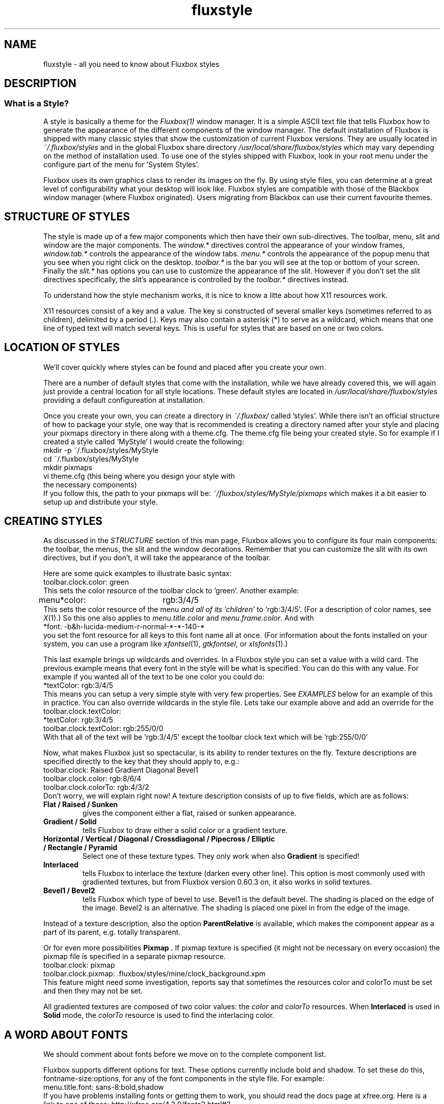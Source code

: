 .\" AT THE BOTTOM IS ADD ONS TO THE PAGE search /ADDITIONS
.\" Manual page for Fluxbox Styles
.\"
.\" Fluxbox is Copyright (c) 2001-2004 Henrik Kinnunen
.\" Fluxstyle(1) is Copyright (c) 2004 Curt Micol
.\"
.\" This manual page is freely distrubted and modified.
.\" Parts of the text are taken from websites and style
.\" files on http://www.fluxbox.org and http://www.fluxmod.dk
.\"
.\" Created and Updated for version 0.9.7 by Curt Micol <asenchi@asenchi.com>
.\"
.\" Define this: <blockquote><pre>
.de EX
.ne 5
.if n .sp 1
.if t .sp .5
.nf
.in +.5i
..
.de EE
.fi
.in -.5i
.if n .sp 1
.if t .sp .5
..
.\" Begin actual page
.\"
.TH fluxstyle 1 "January 7th, 2004" "0.9.8"
.SH NAME
fluxstyle \- all you need to know about Fluxbox styles
.SH DESCRIPTION
.\"
.\" Taken from the documentation
.\"
.SS What is a Style?
A style is basically a theme for the 
.IR Fluxbox(1)
window manager. It is a simple ASCII text file that tells Fluxbox how
to generate the appearance of the different components of the window manager.
The default installation of Fluxbox is shipped with many classic styles that
show the customization of current Fluxbox versions. They are usually located in
.IR ~/.fluxbox/styles
and in the global Fluxbox share directory
.IR /usr/local/share/fluxbox/styles
which may vary depending on the method of installation used. To use one of
the styles shipped with Fluxbox, look in your root menu under the configure
part of the menu for 'System Styles'.
.PP
Fluxbox uses its own graphics class to render its images on the fly.  By using
style files, you can determine at a great level of configurability what your
desktop will look like.  Fluxbox styles are compatible with those of the
Blackbox window manager (where Fluxbox originated).  Users migrating from
Blackbox can use their current favourite themes.

.SH STRUCTURE OF STYLES
The style is made up of a few major components which then have their own
sub-directives. The toolbar, menu, slit and window are the major components.  The
.IR window.*
directives control the appearance of your window frames,
.IR window.tab.*
controls the appearance of the window tabs.
.IR menu.*
controls the appearance of the popup menu that you see when you right click
on the desktop.
.IR toolbar.*
is the bar you will see at the top or bottom of your screen. Finally the
.IR slit.*
has options you can use to customize the appearance of the slit. However
if you don't set the slit directives specifically, the slit's appearance is controlled
by the
.IR toolbar.*
directives instead.
.PP
To understand how the style mechanism works, it is nice to know a litte about how
X11 resources work.
.PP
X11 resources consist of a key and a value.  The key si constructed of several smaller
keys (sometimes referred to as children), delimited by a period (.).  Keys may also
contain a asterisk (*) to serve as a wildcard, which means that one line of typed text
will match several keys.  This is useful for styles that are based on one or two colors.

.SH LOCATION OF STYLES
We'll cover quickly where styles can be found and placed after you create your own.
.PP
There are a number of default styles that come with the installation, while we have already
covered this, we will again just provide a central location for all style locations.  These
default styles are located in
.IR /usr/local/share/fluxbox/styles
providing a default configureation at installation.
.PP
Once you create your own, you can create a directory in
.IR ~/.fluxbox/
called 'styles'.  While there isn't an official structure of how to package your style, one way that is recommended is creating a directory named after your style and placing your pixmaps directory in there along with a theme.cfg.  The theme.cfg file being your created style.  So for example if I created a style called 'MyStyle' I would create the following:
.EX
mkdir -p ~/.fluxbox/styles/MyStyle
cd ~/.fluxbox/styles/MyStyle
mkdir pixmaps
vi theme.cfg (this being where you design your style with
              the necessary components)
.EE
If you follow this, the path to your pixmaps will be:
.IR ~/fluxbox/styles/MyStyle/pixmaps
which makes it a bit easier to setup up and distribute your style.

.SH CREATING STYLES
As discussed in the
.IR STRUCTURE
section of this man page, Fluxbox allows you to configure its four main components: the toolbar, the menus, the
slit and the window decorations.  Remember that you can customize the slit with its own
directives, but if you don't, it will take the appearance of the toolbar.
.PP
Here are some quick examples to illustrate basic syntax:
.EX
toolbar.clock.color: green
.EE
This sets the color resource of the toolbar clock to 'green'.  Another example:
.EX
menu*color:	rgb:3/4/5
.EE
This sets the color resource of the menu
.I and all of its 'children'
to `rgb:3/4/5'.  
(For a description of color names, see
.IR X (1).)
So this one also applies to
.IR menu.title.color " and " menu.frame.color .
And with   
.EX
*font:  -b&h-lucida-medium-r-normal-*-*-140-*
.EE
you set the font resource for all keys to this font name all at once.
(For information about the fonts installed on your system, you can use a program like
.IR xfontsel "(1), " gtkfontsel ", or " xlsfonts "(1).)"
.PP
This last example brings up wildcards and overrides.  In a Fluxbox style you can set a value
with a wild card.  The previous example means that every font in the style will be what is
specified.  You can do this with any value.  For example if you wanted all of the text to be one
color you could do:
.EX
*textColor:  rgb:3/4/5
.EE
This means you can setup a very simple style with very few properties.  See
.IR EXAMPLES
below for an example of this in practice.  You can also override wildcards in the style
file.  Lets take our example above and add an override for the toolbar.clock.textColor:
.EX
*textColor: rgb:3/4/5
toolbar.clock.textColor: rgb:255/0/0
.EE
With that all of the text will be 'rgb:3/4/5' except the toolbar clock text which will be 'rgb:255/0/0'
.PP
Now, what makes Fluxbox just so spectacular, is its ability to render textures
on the fly.
Texture descriptions are specified directly to the key that they
should apply to, e.g.:
.ta \w'toolbar.clock.colorTo:\ 'u
.EX
toolbar.clock:  Raised Gradient Diagonal Bevel1
toolbar.clock.color:    rgb:8/6/4
toolbar.clock.colorTo:  rgb:4/3/2
.EE
Don't worry, we will explain right now!
A texture description consists of up to five fields, which are as follows:
.TP
.B Flat / Raised / Sunken
gives the component either a flat, raised or sunken appearance.
.TP
.B Gradient / Solid
tells Fluxbox to draw either a solid color or a gradient texture.
.TP
.B Horizontal / Vertical / Diagonal / Crossdiagonal / Pipecross / Elliptic / Rectangle / Pyramid
Select one of these texture types. They only work when also
.B Gradient
is specified!
.TP
.B Interlaced
tells Fluxbox to interlace the texture (darken every other line).
This option is most commonly used with gradiented textures, but from Fluxbox
version 0.60.3 on, it also works in solid textures.
.TP
.B Bevel1 / Bevel2
tells Fluxbox which type of bevel to use.
Bevel1 is the default bevel.
The shading is placed on the edge of the image.
Bevel2 is an alternative.
The shading is placed one pixel in from the edge of the image.
.PP
Instead of a texture description, also the option
.B ParentRelative
is available, which makes the component appear as a part of its parent, e.g.
totally transparent.
.PP
Or for even more possibilities
.B Pixmap .
If pixmap texture is specified (it might not be necessary on every occasion)
the pixmap file is specified in a separate pixmap resource.
.EX
toolbar.clock: pixmap
toolbar.clock.pixmap: .fluxbox/styles/mine/clock_background.xpm
.EE
This feature might need some investigation, reports say that sometimes
the resources color and colorTo must be set and then they may not be set.
.PP
All gradiented textures are composed of two color values: the
.IR color " and " colorTo " resources."
When
.B Interlaced
is used in
.B Solid
mode, the
.I colorTo
resource is used to find the interlacing color.
.PP
.SH A WORD ABOUT FONTS
We should comment about fonts before we move on to the complete component
list.  
.PP
Fluxbox supports different options for text.  These options currently include bold and shadow.  To set these do this, fontname-size:options, for any of the font components in the style file.  For example:
.EX
menu.title.font: sans-8:bold,shadow
.EE
If you have problems installing fonts or getting them to work, you should read the docs page at xfree.org.  Here is a link to one of these: http://xfree.org/4.3.0/fonts2.html#3.
.SH FULL COMPONENT LIST
Here is the complete component list, together with which kind of value they take.
Comments are preceded with an exclamation sign (!), which is also used for
comments in Fluxbox style c.q. X resource files.
.PP
.\" The comments also to be translated!
.SS WINDOW OPTIONS
Many, many things you can do with window design in Fluxbox, below are your options.  Have fun.
.EX
window.label.focus: <texture type>
window.label.focus.pixmap:  <filename>
window.label.focus.color:  <color>
window.label.focus.colorTo: <color>
window.label.unfocus: <texture type>
window.label.unfocus.pixmap:  <filename>
window.label.unfocus.color:  <color>
window.label.unfocus.colorTo: <color>
window.title.focus: <texture type>
window.title.focus.pixmap:  <filename>
window.title.focus.color:  <color>
window.title.focus.colorTo: <color>
window.title.unfocus: <texture type>
window.title.unfocus.pixmap:  <filename>
window.title.unfocus.color:  <color>
window.title.unfocus.colorTo: <color>
window.handle.focus: <texture type>
window.handle.focus.pixmap:  <filename>
window.handle.focus.color:  <color>
window.handle.focus.colorTo: <color>
window.handle.unfocus: <texture type>
window.handle.unfocus.pixmap:  <filename>
window.handle.unfocus.color:  <color>
window.handle.unfocus.colorTo: <color>
window.button.focus: <texture type>
window.button.focus.pixmap:  <filename>
window.button.focus.color:  <color>
window.button.focus.colorTo: <color>
window.button.unfocus: <texture type>
window.button.unfocus.pixmap:  <filename>
window.button.unfocus.color:  <color>
window.button.unfocus.colorTo: <color>
window.button.pressed: <texture type>
window.button.pressed.pixmap:  <filename>
window.button.pressed.color:  <color>
window.button.pressed.colorTo: <color>
window.grip.focus: <texture type>
window.grip.focus.pixmap:  <filename>
window.grip.focus.color:  <color>
window.grip.focus.colorTo: <color>
window.grip.unfocus: <texture type>
window.grip.unfocus.pixmap:  <filename>
window.grip.unfocus.color:  <color>
window.grip.unfocus.colorTo: <color>
window.label.focus.textColor: <color>
window.label.unfocus.textColor: <color>
window.frame.focusColor: <color>
window.frame.unfocusColor: <color>
window.button.focus.picColor: <color>
window.button.unfocus.picColor: <color>
window.font: <font>
window.justify:
window.roundCorners:
window.alpha: <integer>
window.title.height: <integer>
window.bevelWidth: <integer>
window.handleWidth: <integer>
window.borderWidth: <integer>
window.borderColor: <color>
window.close.pixmap: <filename>
window.close.unfocus.pixmap: <filename>
window.close.pressed.pixmap: <filename>
window.maximize.pixmap: <filename>
window.maximize.unfocus.pixmap: <filename>
window.maximize.pressed.pixmap: <filename>
window.iconify.pixmap: <filename>
window.iconify.unfocus.pixmap: <filename>
window.iconify.pressed.pixmap: <filename>
window.shade.pixmap: <filename>
window.shade.unfocus.pixmap: <filename>
window.shade.pressed.pixmap: <filename>
window.stick.pixmap: <filename>
window.stick.unfocus.pixmap: <filename>
window.stick.pressed.pixmap: <filename>
window.stuck.pixmap: <filename>
window.stuck.unfocus.pixmap: <filename>
.EE
.SS MENU OPTIONS
Everything you need to make your menu look pretty.
.EX
menu.title.textColor: <color>
menu.frame.textColor: <color>
menu.hilite.textColor: <color>
menu.frame.disableColor: <color>
menu.title: <texture type>
menu.title.pixmap:  <filename>
menu.title.color:  <color>
menu.title.colorTo: <color>
menu.frame: <texture type>
menu.frame.pixmap:  <filename>
menu.frame.color:  <color>
menu.frame.colorTo: <color>
menu.hilite: <texture type>
menu.hilite.pixmap:  <filename>
menu.hilite.color:  <color>
menu.hilite.colorTo: <color>
menu.title.font: <font>
menu.frame.font: <font>
menu.frame.justify:
menu.title.justify:
menu.bullet.position:
menu.bullet:
menu.borderWidth:
menu.bevelWidth:
menu.borderColor: <color>
menu.submenu.pixmap: <filename>
menu.selected.pixmap: <filename>
menu.unselected.pixmap: <filename>
menu.roundCorners:
.EE
.SS ROOT COMMAND OPTION
This is how you set your background within your style.  Use the official fluxbox background program, fbsetbg.  It is distributed with Fluxbox, and can also be downloaded from here: http://www.xs4all.nl/~hanb/software/fluxbox/fbsetbg.html
.EX
rootCommand: <string>
.EE
.SS SLIT
Here are all of the options for the slit.
.EX
slit: <texture type>
slit.pixmap:  <filename>
slit.color:  <color>
slit.colorTo: <color>
slit.borderWidth: <integer>
slit.bevelWidth: <integer>
slit.borderColor: <color>
.EE
.SS TOOLBAR OPTIONS
Below you will find all of the configuration possibilities for the toolbar.  The list is pretty extensive and offers you many options to make your toolbar look just the way you want it.
.EX
toolbar: <texture type>
toolbar.pixmap:  <filename>
toolbar.color:  <color>
toolbar.colorTo: <color>
toolbar.borderWidth: <integer>
toolbar.borderColor: <color>
toolbar.bevelWidth: <0-255>
toolbar.shaped: <boolean>
toolbar.alpha: <integer>
toolbar.height: <integer>
toolbar.clock.font: <font>
toolbar.clock.textColor: <color>
toolbar.clock.justify:
toolbar.clock: <texture type>
toolbar.clock.pixmap:  <filename>
toolbar.clock.color:  <color>
toolbar.clock.colorTo: <color>
toolbar.clock.borderWidth: <integer>
toolbar.clock.borderColor: <color>
toolbar.workspace.font: <font>
toolbar.workspace.textColor: <color>
toolbar.workspace.justify:
toolbar.workspace: <texture type>
toolbar.workspace.pixmap:  <filename>
toolbar.workspace.color:  <color>
toolbar.workspace.colorTo: <color>
toolbar.workspace.borderWidth: <integer>
toolbar.workspace.borderColor: <color>
toolbar.button.size for fixed buttons in the toolbar
toolbar.button.borderWidth
toolbar.button.borderColor
toolbar.button
toolbar.button.color
toolbar.button.colorTo
toolbar.button.pixmap
toolbar.button.picColor
toolbar.button.pressed.color
toolbar.button.pressed.colorTo
toolbar.button.pressed
toolbar.iconbar.focused: <texture type>
toolbar.iconbar.focused.pixmap:  <filename>
toolbar.iconbar.focused.color:  <color>
toolbar.iconbar.focused.colorTo: <color>
toolbar.iconbar.unfocused: <texture type>
toolbar.iconbar.unfocused.pixmap:  <filename>
toolbar.iconbar.unfocused.color:  <color>
toolbar.iconbar.unfocused.colorTo: <color>
toolbar.iconbar.empty: <texture type>
toolbar.iconbar.empty.pixmap:  <filename>
toolbar.iconbar.empty.color:  <color>
toolbar.iconbar.empty.colorTo: <color>
toolbar.iconbar.focused.borderWidth: <integer>
toolbar.iconbar.focused.borderColor: <color>
toolbar.iconbar.unfocused.borderWidth: <integer>
toolbar.iconbar.unfocused.borderColor: <color>
toolbar.iconbar.borderWidth: <integer>
toolbar.iconbar.borderColor: <color>
toolbar.iconbar.focused.font: <font>
toolbar.iconbar.focused.textColor: <color>
toolbar.iconbar.focused.justify:
toolbar.iconbar.unfocused.font: <font>
toolbar.iconbar.unfocused.textColor: <color>
toolbar.iconbar.unfocused.justify:
.EE
.SH EXAMPLES
This may seem like a long list, but remember, when you create your own style, you
can easily set lots of keys with a single command, e.g.
.EX
.ta \w'*unfocus.textColor:\ 'u
*color: slategrey
*colorTo:       darkslategrey
*unfocus.color: darkslategrey
*unfocus.colorTo:       black
*textColor:     white
*unfocus.textColor:     lightgrey
*font:  lucidasans-10
.EE
This sets already nice defaults for many components.

.SH COLOR FORMATS
These are the color formats for styles:
.EX
#000000 (Hexadecimal)
/usr/X11R6/lib/X11/rgb.txt
.EE

.SH AUTHOR and CREDITS
Blackbox was written and maintained by Brad Hughes
.nh \" hyphenation off
<blackbox@alug.org>
.hy \" on again
and Jeff Raven
.nh
<jraven@psu.edu>,
.hy
.PP
Fluxbox is written and maintained by Henrik Kinnunen
.nh
<fluxgen@linuxmail.org>
.hy
with contributions and patches merged from
many individuals around the world.
.PP
The Official Fluxbox website:
.nh
.B http://www.fluxbox.org/
.hy
.PP
Flumod is a Fluxbox community site where you can find many new styles that
work with this version of Fluxbox and take advantage of all the new features.
You can find Fluxmod here:
.nh
.B http://www.fluxmod.dk/
.hy
.PP
You can also find more styles here:
.nh
.B http://themes.freshmeat.net/
.PP
This manpage was composed from various resources including the documentation, fluxbox
man page and numerous other resources by Curt Micol
.nh
<asenchi@asenchi.com>
.hy 
and using the great contributions of
.hy
<grubert@users.sourceforge.net>.
.nh
Numerous other languages could be available if someone jumps in.
.SH SEE ALSO
.IR fluxbox (1) 
.IR bsetroot (1)

.\" ADDITIONS TO MAKE
.\" Create a font section
.\" Change layout of theme items
.\" Obtain new theme items, grubert just placed in new man page
.\" Become a little more verbose on color usage.
.\" 
